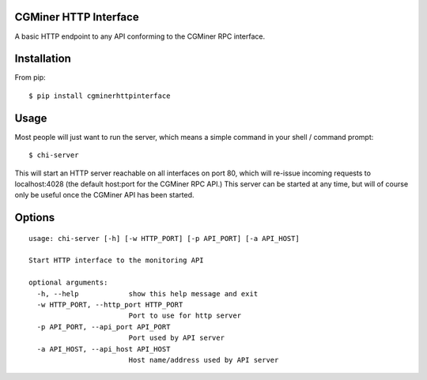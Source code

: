 CGMiner HTTP Interface
======================

A basic HTTP endpoint to any API conforming to the CGMiner RPC interface.

Installation
============

From pip::

    $ pip install cgminerhttpinterface


Usage
=====

Most people will just want to run the server, which means a simple command in
your shell / command prompt:

::

  $ chi-server

This will start an HTTP server reachable on all interfaces on port 80, which
will re-issue incoming requests to localhost:4028 (the default host:port for
the CGMiner RPC API.)  This server can be started at any time, but will of
course only be useful once the CGMiner API has been started.


Options
=======

::

  usage: chi-server [-h] [-w HTTP_PORT] [-p API_PORT] [-a API_HOST]

  Start HTTP interface to the monitoring API

  optional arguments:
    -h, --help            show this help message and exit
    -w HTTP_PORT, --http_port HTTP_PORT
                          Port to use for http server
    -p API_PORT, --api_port API_PORT
                          Port used by API server
    -a API_HOST, --api_host API_HOST
                          Host name/address used by API server
